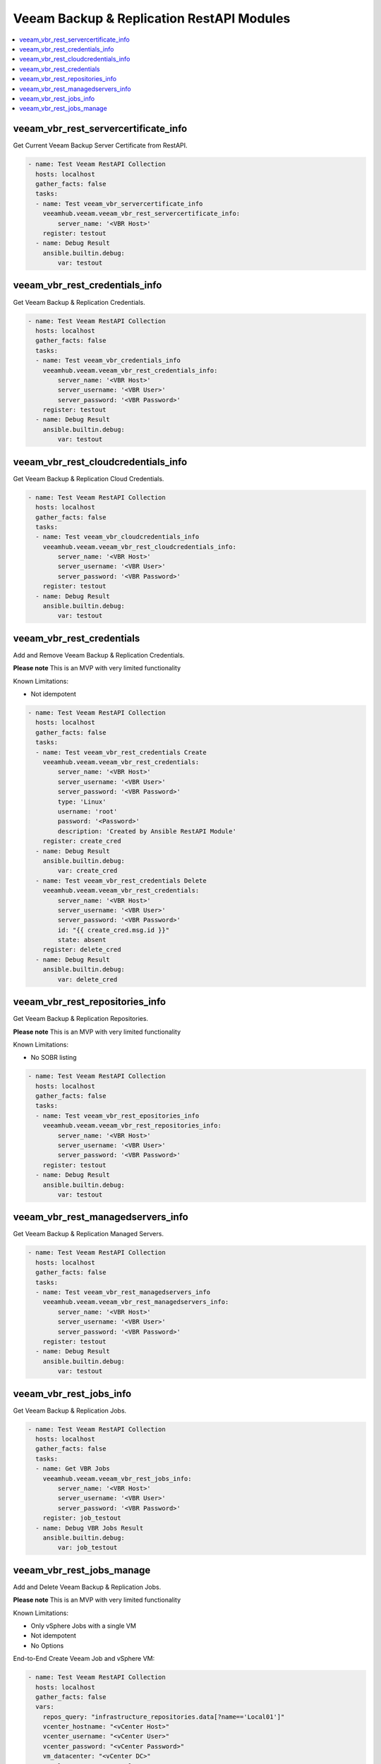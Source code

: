 
..
  Copyright: (c) 2022, Markus Kraus <markus.kraus@gmail.com>
  GNU General Public License v3.0+ (see COPYING or https://www.gnu.org/licenses/gpl-3.0.txt)

.. _ansible_collections.veeamhub.veeam.docsite.veeam_vbr_rest:

Veeam Backup & Replication RestAPI Modules
==========================================

.. contents::
   :local:
   :depth: 1


veeam_vbr_rest_servercertificate_info
-------------------------------------

Get Current Veeam Backup Server Certificate from RestAPI.

..  code-block:: yaml

    - name: Test Veeam RestAPI Collection
      hosts: localhost
      gather_facts: false
      tasks:
      - name: Test veeam_vbr_servercertificate_info
        veeamhub.veeam.veeam_vbr_rest_servercertificate_info:
            server_name: '<VBR Host>'
        register: testout
      - name: Debug Result
        ansible.builtin.debug:
            var: testout

veeam_vbr_rest_credentials_info
-------------------------------

Get Veeam Backup & Replication Credentials.

..  code-block:: yaml

    - name: Test Veeam RestAPI Collection
      hosts: localhost
      gather_facts: false
      tasks:
      - name: Test veeam_vbr_credentials_info
        veeamhub.veeam.veeam_vbr_rest_credentials_info:
            server_name: '<VBR Host>'
            server_username: '<VBR User>'
            server_password: '<VBR Password>'
        register: testout
      - name: Debug Result
        ansible.builtin.debug:
            var: testout

veeam_vbr_rest_cloudcredentials_info
------------------------------------

Get Veeam Backup & Replication Cloud Credentials.

..  code-block:: yaml

    - name: Test Veeam RestAPI Collection
      hosts: localhost
      gather_facts: false
      tasks:
      - name: Test veeam_vbr_cloudcredentials_info
        veeamhub.veeam.veeam_vbr_rest_cloudcredentials_info:
            server_name: '<VBR Host>'
            server_username: '<VBR User>'
            server_password: '<VBR Password>'
        register: testout
      - name: Debug Result
        ansible.builtin.debug:
            var: testout

veeam_vbr_rest_credentials
--------------------------

Add and Remove Veeam Backup & Replication Credentials.

**Please note** This is an MVP with very limited functionality

Known Limitations:

- Not idempotent

..  code-block:: yaml

    - name: Test Veeam RestAPI Collection
      hosts: localhost
      gather_facts: false
      tasks:
      - name: Test veeam_vbr_rest_credentials Create
        veeamhub.veeam.veeam_vbr_rest_credentials:
            server_name: '<VBR Host>'
            server_username: '<VBR User>'
            server_password: '<VBR Password>'
            type: 'Linux'
            username: 'root'
            password: '<Password>'
            description: 'Created by Ansible RestAPI Module'
        register: create_cred
      - name: Debug Result
        ansible.builtin.debug:
            var: create_cred
      - name: Test veeam_vbr_rest_credentials Delete
        veeamhub.veeam.veeam_vbr_rest_credentials:
            server_name: '<VBR Host>'
            server_username: '<VBR User>'
            server_password: '<VBR Password>'
            id: "{{ create_cred.msg.id }}"
            state: absent
        register: delete_cred
      - name: Debug Result
        ansible.builtin.debug:
            var: delete_cred

veeam_vbr_rest_repositories_info
--------------------------------

Get Veeam Backup & Replication Repositories.

**Please note** This is an MVP with very limited functionality

Known Limitations:

- No SOBR listing

..  code-block:: yaml

    - name: Test Veeam RestAPI Collection
      hosts: localhost
      gather_facts: false
      tasks:
      - name: Test veeam_vbr_rest_epositories_info
        veeamhub.veeam.veeam_vbr_rest_repositories_info:
            server_name: '<VBR Host>'
            server_username: '<VBR User>'
            server_password: '<VBR Password>'
        register: testout
      - name: Debug Result
        ansible.builtin.debug:
            var: testout

veeam_vbr_rest_managedservers_info
----------------------------------

Get Veeam Backup & Replication Managed Servers.

..  code-block:: yaml

    - name: Test Veeam RestAPI Collection
      hosts: localhost
      gather_facts: false
      tasks:
      - name: Test veeam_vbr_rest_managedservers_info
        veeamhub.veeam.veeam_vbr_rest_managedservers_info:
            server_name: '<VBR Host>'
            server_username: '<VBR User>'
            server_password: '<VBR Password>'
        register: testout
      - name: Debug Result
        ansible.builtin.debug:
            var: testout

veeam_vbr_rest_jobs_info
------------------------

Get Veeam Backup & Replication Jobs.

..  code-block:: yaml

    - name: Test Veeam RestAPI Collection
      hosts: localhost
      gather_facts: false
      tasks:
      - name: Get VBR Jobs
        veeamhub.veeam.veeam_vbr_rest_jobs_info:
            server_name: '<VBR Host>'
            server_username: '<VBR User>'
            server_password: '<VBR Password>'
        register: job_testout
      - name: Debug VBR Jobs Result
        ansible.builtin.debug:
            var: job_testout

veeam_vbr_rest_jobs_manage
--------------------------

Add and Delete Veeam Backup & Replication Jobs.

**Please note** This is an MVP with very limited functionality

Known Limitations:

- Only vSphere Jobs with a single VM
- Not idempotent
- No Options

End-to-End Create Veeam Job and vSphere VM:

..  code-block:: yaml

    - name: Test Veeam RestAPI Collection
      hosts: localhost
      gather_facts: false
      vars:
        repos_query: "infrastructure_repositories.data[?name=='Local01']"
        vcenter_hostname: "<vCenter Host>"
        vcenter_username: "<vCenter User>"
        vcenter_password: "<vCenter Password>"
        vm_datacenter: "<vCenter DC>"
        vm_cluster: "<vCenter Cluster>"
        vm_name: "Ansible_Test"
        vm_folder: "<vCenter Folder>"
        vm_datastore: "<Datastore Name>"
        vm_network: "<Network Name>"
      tasks:
      - name: Create vSphere VM {{ vm_name }}
        community.vmware.vmware_guest:
            hostname: "{{ vcenter_hostname }}"
            username: "{{ vcenter_username }}"
            password: "{{ vcenter_password }}"
            validate_certs: yes
            datacenter: "{{ vm_datacenter }}"
            cluster: "{{ vm_cluster }}"
            folder: "{{ vm_folder }}"
            name: "{{ vm_name }}" 
            state: poweredoff
            guest_id: "rhel8_64Guest"
            datastore: "{{ vm_datastore }}"
            disk:
              - size_gb: "16"
            hardware:
                version: 19
                memory_mb: 2048
                memory_reservation_lock: false
                num_cpus: 1
                scsi: paravirtual
                boot_firmware: efi
            networks:
              - name: "{{ vm_network }}"
                device_type: vmxnet3
            advanced_settings:
              - key: "ctkEnabled"
                value: "True"
            wait_for_ip_address: no
        register: deploy_vm
      - name: VBR API-Test
        veeamhub.veeam.veeam_vbr_rest_servercertificate_info:
            server_name: '<VBR Host>'
        register: api_testout
      - name: Debug VBR API-Test Result
        ansible.builtin.debug:
            var: api_testout
      - name: Get VBR Repos
        veeamhub.veeam.veeam_vbr_rest_repositories_info:
            server_name: '<VBR Host>'
            server_username: '<VBR User>'
            server_password: '<VBR Password>'
        register: repo_testout
      - name: Debug VBR Repos Result
        ansible.builtin.debug:
            var: repo_testout | json_query(repos_query)
      - name: Filter Repo Object
        set_fact: 
          repo_id: "{{ repo_testout | json_query(repos_id_query) }}"
        vars:
          repos_id_query: 'infrastructure_repositories.data[?name==`Local01`].id'
      - name: Create VBR Job
        veeamhub.veeam.veeam_vbr_rest_jobs_manage:
            server_name: '<VBR Host>'
            server_username: '<VBR User>'
            server_password: '<VBR Password>'
            state: present
            jobName: 'Ansible Test'
            hostName: "{{ vcenter_hostname }}"
            name: "{{ vm_name }}"
            objectId: "{{ deploy_vm.instance.moid }}"
            type: 'VirtualMachine'
            description: 'My Test'
            backupRepositoryId: "{{ repo_id[0] }}"
        register: job_createout
      - name: Debug VBR Jobs Result
        ansible.builtin.debug:
            var: job_createout

End-to-End Delete Veeam Job and vSphere VM:

..  code-block:: yaml

    - name: Test Veeam RestAPI Collection
      hosts: localhost
      gather_facts: false
      vars:
        jobs_query: "infrastructure_jobs.data[?name=='Ansible Test']"
        vcenter_hostname: "<vCenter Host>"
        vcenter_username: "<vCenter User>"
        vcenter_password: "<vCenter Password>"
        vm_datacenter: "<vCenter DC>"
        vm_cluster: "<vCenter Cluster>"
        vm_name: "Ansible_Test"
        vm_folder: "<vCenter Folder>"
      tasks:
      - name: Delete vSphere VM {{ vm_name }}
        community.vmware.vmware_guest:
            hostname: "{{ vcenter_hostname }}"
            username: "{{ vcenter_username }}"
            password: "{{ vcenter_password }}"
            validate_certs: yes
            datacenter: "{{ vm_datacenter }}"
            cluster: "{{ vm_cluster }}"
            folder: "{{ vm_folder }}"
            name: "{{ vm_name }}" 
            state: absent
        register: Delete_vm
      - name: Get VBR Jobs
        veeamhub.veeam.veeam_vbr_rest_jobs_info:
            server_name: '<VBR Host>'
            server_username: '<VBR User>'
            server_password: '<VBR Password>'
        register: job_testout
      - name: Debug VBR Jobs Result
        ansible.builtin.debug:
            var: job_testout | json_query(jobs_query)
      - name: Filter Job Object
        set_fact: 
          job_id: "{{ job_testout | json_query(jobs_id_query) }}"
        vars:
          jobs_id_query: 'infrastructure_jobs.data[?name==`Ansible Test`].id'
      - name: Delete VBR Job
        veeamhub.veeam.veeam_vbr_rest_jobs_manage:
            server_name: '<VBR Host>'
            server_username: '<VBR User>'
            server_password: '<VBR Password>'
            state: absent
            id: "{{ job_id[0] }}"
